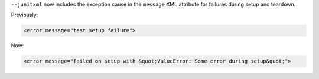 ``--junitxml`` now includes the exception cause in the ``message`` XML attribute for failures during setup and teardown. 

Previously:

.. code-block:: xml

    <error message="test setup failure">
    
Now:

.. code-block:: xml

    <error message="failed on setup with &quot;ValueError: Some error during setup&quot;">    
